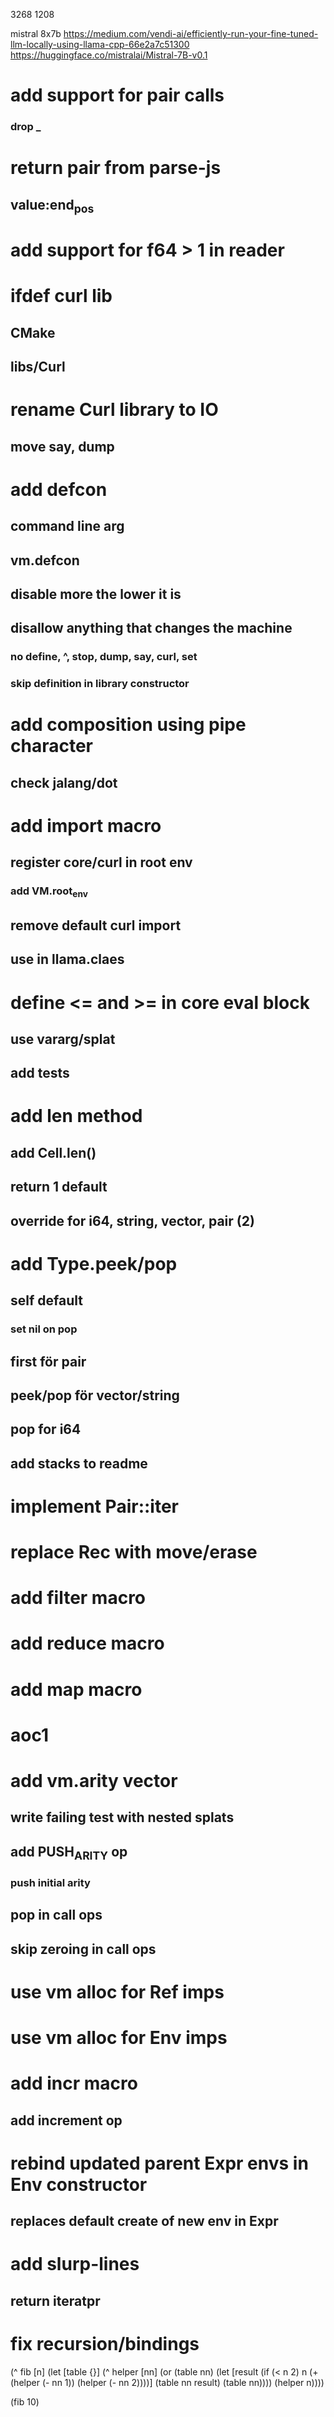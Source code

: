 3268
1208

mistral 8x7b
https://medium.com/vendi-ai/efficiently-run-your-fine-tuned-llm-locally-using-llama-cpp-66e2a7c51300
https://huggingface.co/mistralai/Mistral-7B-v0.1

* add support for pair calls
*** drop _

* return pair from parse-js
** value:end_pos

* add support for f64 > 1 in reader

* ifdef curl lib
** CMake
** libs/Curl

* rename Curl library to IO
** move say, dump

* add defcon
** command line arg
** vm.defcon
** disable more the lower it is
** disallow anything that changes the machine
*** no define, ^, stop, dump, say, curl, set
*** skip definition in library constructor

* add composition using pipe character
** check jalang/dot

* add import macro
** register core/curl in root env
*** add VM.root_env
** remove default curl import
** use in llama.claes

* define <= and >= in core eval block
** use vararg/splat
** add tests

* add len method
** add Cell.len()
** return 1 default
** override for i64, string, vector, pair (2)

* add Type.peek/pop
** self default
*** set nil on pop
** first för pair
** peek/pop för vector/string
** pop for i64
** add stacks to readme

* implement Pair::iter

* replace Rec with move/erase

* add filter macro
* add reduce macro
* add map macro

* aoc1

* add vm.arity vector
** write failing test with nested splats
** add PUSH_ARITY op
*** push initial arity
** pop in call ops
** skip zeroing in call ops

* use vm alloc for Ref imps
* use vm alloc for Env imps

* add incr macro
** add increment op

* rebind updated parent Expr envs in Env constructor
** replaces default create of new env in Expr

* add slurp-lines
** return iteratpr

* fix recursion/bindings

(^ fib [n]
  (let [table {}]
    (^ helper [nn]
      (or (table nn)
          (let [result (if (< n 2) n (+ (helper (- nn 1))
                                        (helper (- nn 2))))]
           (table nn result)
           (table nn))))
    (helper n))))

(fib 10)
